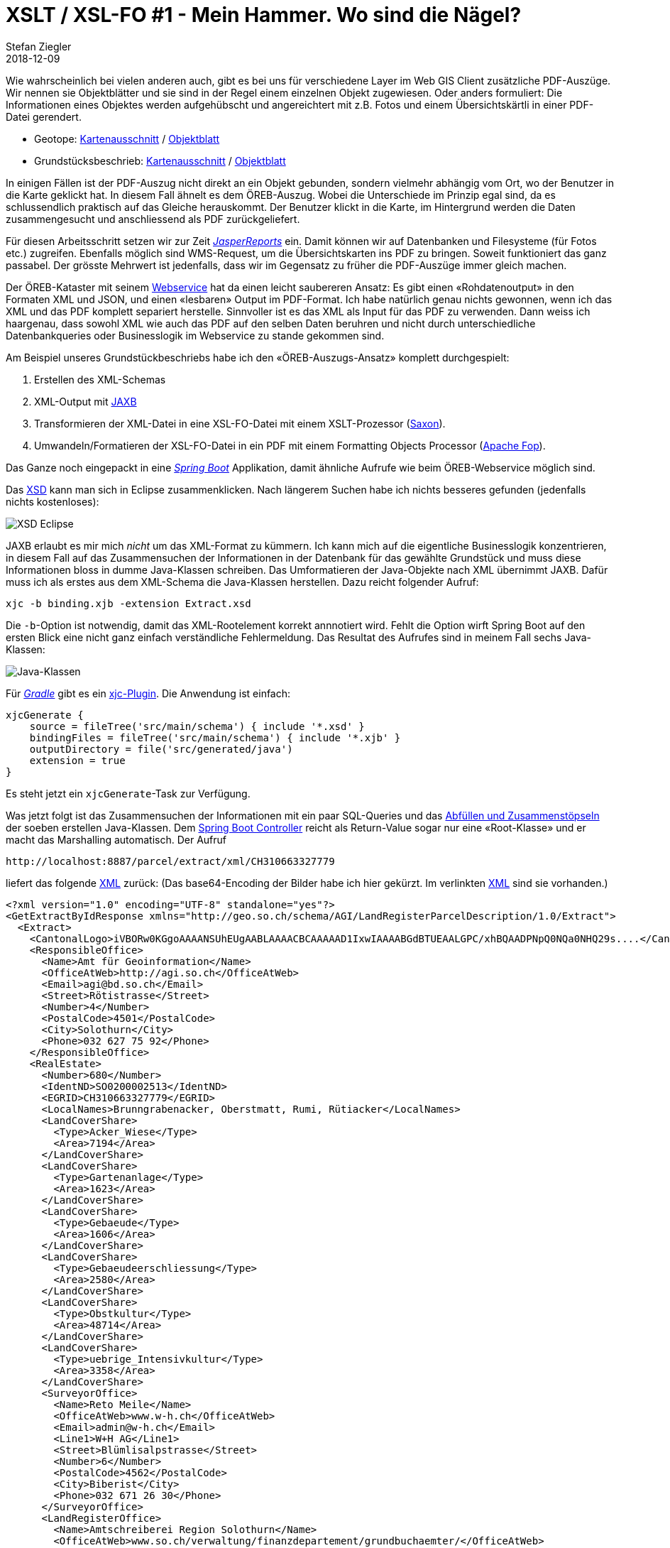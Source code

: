 = XSLT / XSL-FO #1 - Mein Hammer. Wo sind die Nägel?
Stefan Ziegler
2018-12-09
:jbake-type: post
:jbake-status: published
:jbake-tags: Java,XSLT,XSL-FO,XML,Apache,FOP,JasperReports,Spring Boot, Spring
:idprefix:

Wie wahrscheinlich bei vielen anderen auch, gibt es bei uns für verschiedene Layer im Web GIS Client zusätzliche PDF-Auszüge. Wir nennen sie Objektblätter und sie sind in der Regel einem einzelnen Objekt zugewiesen. Oder anders formuliert: Die Informationen eines Objektes werden aufgehübscht und angereichtert mit z.B. Fotos und einem Übersichtskärtli in einer PDF-Datei gerendert. 

- Geotope: https://geo.so.ch/map/?k=3e1f80c22[Kartenausschnitt] / https://geo.so.ch/api/v1/document/geotope?feature=2430&x=2607404.7787109376&y=1230195.9923828125&crs=EPSG%3A2056[Objektblatt]
- Grundstücksbeschrieb: https://geo.so.ch/map/?k=8f1c3a50e[Kartenausschnitt] / https://geo.so.ch/api/v1/document/grundstuecksbeschrieb?feature=281000848&x=2608143.5842610677&y=1225612.3837890625&crs=EPSG%3A2056[Objektblatt]

In einigen Fällen ist der PDF-Auszug nicht direkt an ein Objekt gebunden, sondern vielmehr abhängig vom Ort, wo der Benutzer in die Karte geklickt hat. In diesem Fall ähnelt es dem ÖREB-Auszug. Wobei die Unterschiede im Prinzip egal sind, da es schlussendlich praktisch auf das Gleiche herauskommt. Der Benutzer klickt in die Karte, im Hintergrund werden die Daten zusammengesucht und anschliessend als PDF zurückgeliefert.

Für diesen Arbeitsschritt setzen wir zur Zeit https://community.jaspersoft.com/project/jasperreports-library[_JasperReports_] ein. Damit können wir auf Datenbanken und Filesysteme (für Fotos etc.) zugreifen. Ebenfalls möglich sind WMS-Request, um die Übersichtskarten ins PDF zu bringen. Soweit funktioniert das ganz passabel. Der grösste Mehrwert ist jedenfalls, dass wir im Gegensatz zu früher die PDF-Auszüge immer gleich machen.

Der ÖREB-Kataster mit seinem https://www.cadastre.ch/de/manual-oereb/publication/instruction.detail.document.html/cadastre-internet/de/documents/oereb-weisungen/OEREB-XML-Aufruf_de.pdf.html[Webservice] hat da einen leicht saubereren Ansatz: Es gibt einen &laquo;Rohdatenoutput&raquo; in den Formaten XML und JSON, und einen &laquo;lesbaren&raquo; Output im PDF-Format. Ich habe natürlich genau nichts gewonnen, wenn ich das XML und das PDF komplett separiert herstelle. Sinnvoller ist es das XML als Input für das PDF zu verwenden. Dann weiss ich haargenau, dass sowohl XML wie auch das PDF auf den selben Daten beruhren und nicht durch unterschiedliche Datenbankqueries oder Businesslogik im Webservice zu stande gekommen sind. 

Am Beispiel unseres Grundstückbeschriebs habe ich den &laquo;ÖREB-Auszugs-Ansatz&raquo; komplett durchgespielt:

1. Erstellen des XML-Schemas
2. XML-Output mit https://de.wikipedia.org/wiki/Java_Architecture_for_XML_Binding[JAXB]
3. Transformieren der XML-Datei in eine XSL-FO-Datei mit einem XSLT-Prozessor (https://www.saxonica.com[Saxon]).
4. Umwandeln/Formatieren der XSL-FO-Datei in ein PDF mit einem Formatting Objects Processor (https://xmlgraphics.apache.org/fop/[Apache Fop]).

Das Ganze noch eingepackt in eine http://spring.io/projects/spring-boot[_Spring Boot_] Applikation, damit ähnliche Aufrufe wie beim ÖREB-Webservice möglich sind.

Das http://blog.sogeo.services/data/xslt_xslfo_p1/Extract.xsd[XSD] kann man sich in Eclipse zusammenklicken. Nach längerem Suchen habe ich nichts besseres gefunden (jedenfalls nichts kostenloses):

image::../../../../../images/xslt_xslfo_p1/xsd_eclipse.png[alt="XSD Eclipse", align="center"]

JAXB erlaubt es mir mich _nicht_ um das XML-Format zu kümmern. Ich kann mich auf die eigentliche Businesslogik konzentrieren, in diesem Fall auf das Zusammensuchen der Informationen in der Datenbank für das gewählte Grundstück und muss diese Informationen bloss in dumme Java-Klassen schreiben. Das Umformatieren der Java-Objekte nach XML übernimmt JAXB. Dafür muss ich als erstes  aus dem XML-Schema die Java-Klassen herstellen. Dazu reicht folgender Aufruf:

```
xjc -b binding.xjb -extension Extract.xsd
```

Die `-b`-Option ist notwendig, damit das XML-Rootelement korrekt annnotiert wird. Fehlt die Option wirft Spring Boot auf den ersten Blick eine nicht ganz einfach verständliche Fehlermeldung. Das Resultat des Aufrufes sind in meinem Fall sechs Java-Klassen:

image::../../../../../images/xslt_xslfo_p1/java_classes.png[alt="Java-Klassen", align="center"]

Für http://www.gradle.org[_Gradle_] gibt es ein https://plugins.gradle.org/plugin/org.unbroken-dome.xjc[xjc-Plugin]. Die Anwendung ist einfach:

[source,html,linenums]
----
xjcGenerate {
    source = fileTree('src/main/schema') { include '*.xsd' }
    bindingFiles = fileTree('src/main/schema') { include '*.xjb' }
    outputDirectory = file('src/generated/java')
    extension = true
}
----

Es steht jetzt ein `xjcGenerate`-Task zur Verfügung.

Was jetzt folgt ist das Zusammensuchen der Informationen mit ein paar SQL-Queries und das https://github.com/edigonzales/LandRegisterParcelDescription/blob/master/src/main/java/ch/so/agi/landregisterparceldescription/webservice/services/GetExtractByIdResponseTypeServiceImpl.java[Abfüllen und Zusammenstöpseln] der soeben erstellen Java-Klassen. Dem https://github.com/edigonzales/LandRegisterParcelDescription/blob/master/src/main/java/ch/so/agi/landregisterparceldescription/webservice/controllers/MainController.java#L46[Spring Boot Controller] reicht als Return-Value sogar nur eine &laquo;Root-Klasse&raquo; und er macht das Marshalling automatisch. Der Aufruf

```
http://localhost:8887/parcel/extract/xml/CH310663327779
```

liefert das folgende http://blog.sogeo.services/data/xslt_xslfo_p1/CH310663327779.xml[XML] zurück: (Das base64-Encoding der Bilder habe ich hier gekürzt. Im verlinkten http://blog.sogeo.services/data/xslt_xslfo_p1/CH310663327779.xml[XML] sind sie vorhanden.)

[source,xml,linenums]
----
<?xml version="1.0" encoding="UTF-8" standalone="yes"?>
<GetExtractByIdResponse xmlns="http://geo.so.ch/schema/AGI/LandRegisterParcelDescription/1.0/Extract">
  <Extract>
    <CantonalLogo>iVBORw0KGgoAAAANSUhEUgAABLAAAACBCAAAAAD1IxwIAAAABGdBTUEAALGPC/xhBQAADPNpQ0NQa0NHQ29s....</CantonalLogo>
    <ResponsibleOffice>
      <Name>Amt für Geoinformation</Name>
      <OfficeAtWeb>http://agi.so.ch</OfficeAtWeb>
      <Email>agi@bd.so.ch</Email>
      <Street>Rötistrasse</Street>
      <Number>4</Number>
      <PostalCode>4501</PostalCode>
      <City>Solothurn</City>
      <Phone>032 627 75 92</Phone>
    </ResponsibleOffice>
    <RealEstate>
      <Number>680</Number>
      <IdentND>SO0200002513</IdentND>
      <EGRID>CH310663327779</EGRID>
      <LocalNames>Brunngrabenacker, Oberstmatt, Rumi, Rütiacker</LocalNames>
      <LandCoverShare>
        <Type>Acker_Wiese</Type>
        <Area>7194</Area>
      </LandCoverShare>
      <LandCoverShare>
        <Type>Gartenanlage</Type>
        <Area>1623</Area>
      </LandCoverShare>
      <LandCoverShare>
        <Type>Gebaeude</Type>
        <Area>1606</Area>
      </LandCoverShare>
      <LandCoverShare>
        <Type>Gebaeudeerschliessung</Type>
        <Area>2580</Area>
      </LandCoverShare>
      <LandCoverShare>
        <Type>Obstkultur</Type>
        <Area>48714</Area>
      </LandCoverShare>
      <LandCoverShare>
        <Type>uebrige_Intensivkultur</Type>
        <Area>3358</Area>
      </LandCoverShare>
      <SurveyorOffice>
        <Name>Reto Meile</Name>
        <OfficeAtWeb>www.w-h.ch</OfficeAtWeb>
        <Email>admin@w-h.ch</Email>
        <Line1>W+H AG</Line1>
        <Street>Blümlisalpstrasse</Street>
        <Number>6</Number>
        <PostalCode>4562</PostalCode>
        <City>Biberist</City>
        <Phone>032 671 26 30</Phone>
      </SurveyorOffice>
      <LandRegisterOffice>
        <Name>Amtschreiberei Region Solothurn</Name>
        <OfficeAtWeb>www.so.ch/verwaltung/finanzdepartement/grundbuchaemter/</OfficeAtWeb>
        <Email>gb.so@fd.so.ch</Email>
        <Line1>Grundbuchamt</Line1>
        <Street>Rötistrasse</Street>
        <Number>4</Number>
        <PostalCode>4501</PostalCode>
        <City>Solothurn</City>
        <Phone>032 627 75 11</Phone>
      </LandRegisterOffice>
      <Type>Liegenschaft</Type>
      <Municipality>Biberist</Municipality>
      <SubunitOfLandRegister>Biberist</SubunitOfLandRegister>
      <LandRegistryArea>65076</LandRegistryArea>
      <Map>iVBORw0KGgoAAAANSUhEUgAACGYAAAoDCAYAAAB/VcSAAACAAElEQVR42uzdBZiUVfs/cLeXhWVZukGlVLo7pQQE6....</Map>
    </RealEstate>
    <CreationDate>2018-12-08T18:01:10.592+01:00</CreationDate>
  </Extract>
</GetExtractByIdResponse>
----

Das Umwandeln der XML-Datei in die PDF-Datei geschieht in zwei Schritten. Der erste Schritt ist das Transformieren der XML-Datei in eine XSL-FO-Datei (ebenfalls eine XML-Datei), welche die eigentlichen Anweisungen (Layout, Styling etc.) enthält, damit ein FO-Prozessor aus dieser Zwischen-XML-Datei das PDF rendern kann. Ohne grosse Erfahrung ist es einfacher, das ganze Rumtransformieren zuerst stand-alone auf der Konsole zu machen und die Integration in die _Spring Boot_ Applikation erst zu machen, wenn man etwas funktionierendes hat.

Für den ersten Schritt verwende ich https://www.saxonica.com/welcome/welcome.xml[Saxon] als XSLT-Prozessor. Das Wichtigste für die Umwandlung ist aber ein http://blog.sogeo.services/data/xslt_xslfo_p1/parceldescription_extract_fo.xslt[Stylesheet] (*.xslt), das die Anweisung für die Transformation enthält:

[source,xml,linenums]
----
<?xml version="1.0" encoding="UTF-8"?>
<xsl:stylesheet xmlns:xsl="http://www.w3.org/1999/XSL/Transform" xmlns:fo="http://www.w3.org/1999/XSL/Format" xmlns:extract="http://geo.so.ch/schema/AGI/LandRegisterParcelDescription/1.0/Extract" exclude-result-prefixes="extract" version="1.0">
  <xsl:output method="xml" indent="yes"/>
  <xsl:decimal-format name="swiss" decimal-separator="." grouping-separator="'"/>
  <xsl:template match="extract:GetExtractByIdResponse">
    <fo:root xmlns:fo="http://www.w3.org/1999/XSL/Format" xmlns:xsd="https://www.w3.org/2001/XMLSchema" xmlns:xsi="http://www.w3.org/2001/XMLSchema-instance">
      <fo:layout-master-set>
        <fo:simple-page-master master-name="mainPage" page-height="297mm" page-width="210mm" margin-top="12mm" margin-bottom="12mm" margin-left="15mm" margin-right="12mm">
          <fo:region-body margin-top="45mm" background-color="#FFFFFF"/>
          <fo:region-before extent="40mm" background-color="#FFFFFF"/>
          <fo:region-after extent="10mm" background-color="#FFFFFF"/>
        </fo:simple-page-master>
      </fo:layout-master-set>
      <xsl:apply-templates/>
    </fo:root>
  </xsl:template>
  <xsl:template match="extract:Extract">
    <fo:page-sequence master-reference="mainPage" id="my-sequence-id">
      <fo:static-content flow-name="xsl-region-before">
        <fo:block>
          <fo:block-container absolute-position="absolute" top="6.7mm" left="0mm" line-height="1em" background-color="#FFFFFF">
            <fo:block font-size="10pt" font-style="italic" font-weight="700" font-family="Frutiger">
              <xsl:value-of select="extract:ResponsibleOffice/extract:Name"/>
            </fo:block>
            <fo:block font-size="10pt" font-style="italic" font-weight="400" font-family="Frutiger" margin-left="6mm" margin-top="1mm">
              <fo:block>
                <xsl:value-of select="extract:ResponsibleOffice/extract:Street"/>
                <xsl:text> </xsl:text>
                <xsl:value-of select="extract:ResponsibleOffice/extract:Number"/>
              </fo:block>
              <fo:block>
                <xsl:value-of select="extract:ResponsibleOffice/extract:PostalCode"/>
                <xsl:text> </xsl:text>
                <xsl:value-of select="extract:ResponsibleOffice/extract:City"/>
              </fo:block>
              <fo:block>
                <xsl:value-of select="extract:ResponsibleOffice/extract:Phone"/>
              </fo:block>
              <fo:block>
                <xsl:value-of select="extract:ResponsibleOffice/extract:Email"/>
              </fo:block>
              <fo:block>
                <xsl:value-of select="extract:ResponsibleOffice/extract:OfficeAtWeb"/>
              </fo:block>
            </fo:block>
          </fo:block-container>
          <fo:block-container absolute-position="absolute" top="0mm" left="123mm" background-color="#FFFFFF">
            <fo:block>
              <fo:external-graphic height="6.7mm" width="60mm" content-width="scale-to-fit" content-height="scale-to-fit">
                <xsl:attribute name="src">
                  <xsl:text>url('data:</xsl:text>
                  <xsl:text>image/png;base64,</xsl:text>
                  <xsl:value-of select="extract:CantonalLogo"/>
                  <xsl:text>')</xsl:text>
                </xsl:attribute>
              </fo:external-graphic>
            </fo:block>
          </fo:block-container>
        </fo:block>
      </fo:static-content>
      <fo:static-content flow-name="xsl-region-after">
        <fo:table table-layout="fixed" width="100%" margin-top="4mm" font-size="7pt" font-style="italic" font-weight="400" font-family="Frutiger">
          <fo:table-column column-width="50%"/>
          <fo:table-column column-width="50%"/>
          <fo:table-body>
            <fo:table-row>
              <fo:table-cell>
                <fo:block>
                  <xsl:value-of select="format-dateTime(extract:CreationDate,'[Y0001]-[M01]-[D01] [H01]:[m01]:[s01]')"/>
                </fo:block>
              </fo:table-cell>
              <fo:table-cell text-align="right">
                <fo:block>Seite <fo:page-number/>/<fo:page-number-citation-last ref-id="my-sequence-id"/></fo:block>
              </fo:table-cell>
            </fo:table-row>
          </fo:table-body>
        </fo:table>
      </fo:static-content>
      <xsl:apply-templates select="extract:RealEstate"/>
    </fo:page-sequence>
  </xsl:template>
  <xsl:template match="extract:RealEstate">
    <fo:flow flow-name="xsl-region-body">
      <fo:block-container wrap-option="wrap" hyphenate="false" hyphenation-character="-" font-weight="700" font-size="14pt" font-family="Frutiger">
        <fo:table table-layout="fixed" width="100%">
          <fo:table-column column-width="90mm"/>
          <fo:table-column column-width="90mm"/>
          <fo:table-body>
            <fo:table-row>
              <fo:table-cell>
                <fo:block>Grundstücksbeschrieb</fo:block>
              </fo:table-cell>
              <fo:table-cell>
                <fo:block>GB-Nr. <xsl:value-of select="extract:Number"/></fo:block>
              </fo:table-cell>
            </fo:table-row>
          </fo:table-body>
        </fo:table>
      </fo:block-container>
      <fo:block-container wrap-option="wrap" hyphenate="false" hyphenation-character="-" font-weight="400" font-size="10pt" font-family="Frutiger">
        <fo:table table-layout="fixed" width="100%" margin-top="8mm">
          <fo:table-column column-width="40mm"/>
          <fo:table-column column-width="30mm"/>
          <fo:table-column column-width="20mm"/>
          <fo:table-column column-width="40mm"/>
          <fo:table-column column-width="30mm"/>
          <fo:table-body>
            <fo:table-row>
              <fo:table-cell font-weight="700" padding-top="2mm">
                <fo:block>Gemeinde:</fo:block>
              </fo:table-cell>
              <fo:table-cell text-align="right" padding-top="2mm">
                <fo:block>
                  <xsl:value-of select="extract:Municipality"/>
                </fo:block>
              </fo:table-cell>
              <fo:table-cell text-align="right" padding-top="2mm">
                <fo:block/>
              </fo:table-cell>
              <fo:table-cell font-weight="700" padding-top="2mm">
                <fo:block>EGRID:</fo:block>
              </fo:table-cell>
              <fo:table-cell text-align="right" padding-top="2mm">
                <fo:block>
                  <xsl:value-of select="extract:EGRID"/>
                </fo:block>
              </fo:table-cell>
            </fo:table-row>
            <fo:table-row>
              <fo:table-cell font-weight="700" padding-top="2mm">
                <fo:block>Grundbuch:</fo:block>
              </fo:table-cell>
              <fo:table-cell text-align="right" padding-top="2mm">
                <fo:block>
                  <xsl:value-of select="extract:SubunitOfLandRegister"/>
                </fo:block>
              </fo:table-cell>
              <fo:table-cell text-align="right" padding-top="2mm">
                <fo:block/>
              </fo:table-cell>
              <fo:table-cell font-weight="700" padding-top="2mm">
                <fo:block>NBIdent:</fo:block>
              </fo:table-cell>
              <fo:table-cell text-align="right" padding-top="2mm">
                <fo:block>
                  <xsl:value-of select="extract:IdentND"/>
                </fo:block>
              </fo:table-cell>
            </fo:table-row>
          </fo:table-body>
        </fo:table>
      </fo:block-container>
      <fo:block-container wrap-option="wrap" hyphenate="false" hyphenation-character="-" font-weight="400" font-size="10pt" font-family="Frutiger">
        <fo:table table-layout="fixed" width="100%" margin-top="12mm">
          <fo:table-column column-width="40mm"/>
          <fo:table-column column-width="30mm"/>
          <fo:table-body>
            <fo:table-row>
              <fo:table-cell font-weight="700" padding-top="2mm">
                <fo:block>Grundstücksart:</fo:block>
              </fo:table-cell>
              <fo:table-cell text-align="right" padding-top="2mm">
                <fo:block>
                  <xsl:value-of select="extract:Type"/>
                </fo:block>
              </fo:table-cell>
            </fo:table-row>
            <fo:table-row>
              <fo:table-cell font-weight="700" padding-top="2mm">
                <fo:block>Grundstücksfläche:</fo:block>
              </fo:table-cell>
              <fo:table-cell text-align="right" padding-top="2mm">
                <fo:block line-height-shift-adjustment="disregard-shifts"><xsl:value-of select="format-number(extract:LandRegistryArea, &quot;#'###&quot;, &quot;swiss&quot;)"/> m<fo:inline baseline-shift="super" font-size="60%">2</fo:inline></fo:block>
              </fo:table-cell>
            </fo:table-row>
          </fo:table-body>
        </fo:table>
      </fo:block-container>
      <fo:block-container wrap-option="wrap" hyphenate="false" hyphenation-character="-" font-weight="400" font-size="10pt" font-family="Frutiger">
        <fo:table table-layout="fixed" width="100%" margin-top="12mm">
          <fo:table-column column-width="90mm"/>
          <fo:table-column column-width="90mm"/>
          <fo:table-body>
            <fo:table-row>
              <fo:table-cell font-weight="700" padding-top="2mm">
                <fo:block>Bodenbedeckung:</fo:block>
              </fo:table-cell>
              <fo:table-cell font-weight="700" padding-top="2mm">
                <fo:block>Flurnamen:</fo:block>
              </fo:table-cell>
            </fo:table-row>
            <fo:table-row>
              <fo:table-cell font-weight="400" padding-top="1mm">
                <fo:block>
                  <fo:table table-layout="fixed" width="100%" margin-top="0mm">
                    <fo:table-column column-width="50mm"/>
                    <fo:table-column column-width="20mm"/>
                    <fo:table-column column-width="10mm"/>
                    <fo:table-body border-width="0pt" border-style="solid">
                      <xsl:for-each select="extract:LandCoverShare">
                        <xsl:sort select="extract:Type"/>
                        <fo:table-row border-width="0pt" border-style="solid">
                          <fo:table-cell padding-top="1mm"><fo:block><xsl:value-of select="extract:Type"/></fo:block>
                       </fo:table-cell>
                          <fo:table-cell padding-top="1mm"><fo:block text-align="right"><xsl:value-of select="format-number(extract:Area, &quot;#'###&quot;, &quot;swiss&quot;)"/></fo:block>
                       </fo:table-cell>
                          <fo:table-cell padding-top="1mm"><fo:block margin-left="1mm" line-height-shift-adjustment="disregard-shifts">m<fo:inline baseline-shift="super" font-size="60%">2</fo:inline></fo:block>
                       </fo:table-cell>
                        </fo:table-row>
                      </xsl:for-each>
                      <fo:table-row border-width="0pt" border-style="solid" font-weight="400" font-style="italic">
                        <fo:table-cell padding-top="1mm"><fo:block>Total</fo:block>
                        </fo:table-cell>
                        <fo:table-cell padding-top="1mm"><fo:block text-align="right"><xsl:value-of select="format-number(sum(extract:LandCoverShare/extract:Area), &quot;#'###&quot;, &quot;swiss&quot;)"/></fo:block>
                        </fo:table-cell>
                        <fo:table-cell padding-top="1mm"><fo:block margin-left="1mm" line-height-shift-adjustment="disregard-shifts">m<fo:inline baseline-shift="super" font-size="60%">2</fo:inline></fo:block>
                        </fo:table-cell>                        
                      </fo:table-row>
                    </fo:table-body>
                  </fo:table>
                </fo:block>
              </fo:table-cell>
              <fo:table-cell font-weight="400" padding-top="2mm">
                <fo:block>
                  <xsl:value-of select="extract:LocalNames"/>
                </fo:block>
              </fo:table-cell>
            </fo:table-row>
          </fo:table-body>
        </fo:table>
      </fo:block-container>
      <fo:block-container wrap-option="wrap" hyphenate="false" hyphenation-character="-" font-weight="400" font-size="10pt" font-family="Frutiger">
        <fo:table table-layout="fixed" width="100%" margin-top="12mm">
          <fo:table-column column-width="90mm"/>
          <fo:table-column column-width="90mm"/>
          <fo:table-body>
            <fo:table-row>
              <fo:table-cell font-weight="700" padding-top="2mm">
                <fo:block>Grundbuchamt:</fo:block>
              </fo:table-cell>
              <fo:table-cell font-weight="700" padding-top="2mm">
                <fo:block>Nachführungsgeometer:</fo:block>
              </fo:table-cell>
            </fo:table-row>
            <fo:table-row>
              <fo:table-cell font-weight="400" padding-top="2mm">
                <fo:block linefeed-treatment="preserve">
                    <xsl:value-of select="extract:LandRegisterOffice/extract:Name"/>
                    <xsl:text>&#xA;</xsl:text>
                    <xsl:value-of select="extract:LandRegisterOffice/extract:Line1"/>                	
                    <xsl:text>&#xA;</xsl:text>
                    <xsl:value-of select="extract:LandRegisterOffice/extract:Street"/>                	
                    <xsl:text> </xsl:text>
                    <xsl:value-of select="extract:LandRegisterOffice/extract:Number"/>                	
                    <xsl:text>&#xA;</xsl:text>
                    <xsl:value-of select="extract:LandRegisterOffice/extract:PostalCode"/>                	
                    <xsl:text> </xsl:text>
                    <xsl:value-of select="extract:LandRegisterOffice/extract:City"/>
                    <xsl:text>&#xA;</xsl:text>
                    <xsl:text>&#xA;</xsl:text>
                    <xsl:text>Telefon </xsl:text><xsl:value-of select="extract:LandRegisterOffice/extract:Phone"/>                	
                    <xsl:text>&#xA;</xsl:text>
                    <xsl:value-of select="extract:LandRegisterOffice/extract:Email"/>
                    <xsl:text>&#xA;</xsl:text>
                    <xsl:value-of select="extract:LandRegisterOffice/extract:OfficeAtWeb"/>                	
                </fo:block>
              </fo:table-cell>
              <fo:table-cell font-weight="400" padding-top="2mm">
                <fo:block linefeed-treatment="preserve">
                    <xsl:value-of select="extract:SurveyorOffice/extract:Name"/>
                    <xsl:text>&#xA;</xsl:text>
                    <xsl:value-of select="extract:SurveyorOffice/extract:Line1"/>
                    <xsl:if test="extract:SurveyorOffice/extract:Line2">
                        <xsl:text>&#xA;</xsl:text>
                        <xsl:value-of select="extract:SurveyorOffice/extract:Line2"/>
                    </xsl:if>
                    <xsl:text>&#xA;</xsl:text>
                    <xsl:value-of select="extract:SurveyorOffice/extract:Street"/>                	
                    <xsl:text> </xsl:text>
                    <xsl:value-of select="extract:SurveyorOffice/extract:Number"/>                	
                    <xsl:text>&#xA;</xsl:text>
                    <xsl:value-of select="extract:SurveyorOffice/extract:PostalCode"/>                	
                    <xsl:text> </xsl:text>
                    <xsl:value-of select="extract:SurveyorOffice/extract:City"/>
                    <xsl:text>&#xA;</xsl:text>
                    <xsl:text>&#xA;</xsl:text>
                    <xsl:text>Telefon </xsl:text><xsl:value-of select="extract:SurveyorOffice/extract:Phone"/>                	
                    <xsl:text>&#xA;</xsl:text>
                    <xsl:value-of select="extract:SurveyorOffice/extract:Email"/>
                    <xsl:text>&#xA;</xsl:text>
                    <xsl:value-of select="extract:SurveyorOffice/extract:OfficeAtWeb"/>                	
                </fo:block>
              </fo:table-cell>
            </fo:table-row>
          </fo:table-body>
        </fo:table>
      </fo:block-container>
      <fo:block-container page-break-before="always" margin="0mm" padding="0mm" space-before="0mm">
        <fo:block margin="0mm" padding="0mm" space-before="0mm">
          <fo:external-graphic height="217mm" width="182mm" content-height="scale-to-fit" margin="0mm" padding="0mm" space-before="0mm" border="0.5pt solid black">
            <xsl:attribute name="src">
              <xsl:text>url('data:</xsl:text>
              <xsl:text>image/png;base64,</xsl:text>
              <xsl:value-of select="extract:Map"/>
              <xsl:text>')</xsl:text>
            </xsl:attribute>
          </fo:external-graphic>
        </fo:block>
      </fo:block-container>
    </fo:flow>
  </xsl:template>
</xsl:stylesheet>
----

Für das Entwicklen des Stylesheets muss man sowohl Wissen über XSLT wie auch über XSL-FO haben. XSLT-Wissen, das über `apply-templates` hinausgeht, wird benötigt wenn man z.B. eine For-Schleife über die Bodenbedeckungsanteile (`LandCoverShare`) anwenden will und die Summe über alle Anteile bilden möchte (Zeile 200ff.). XSL-FO-Wissen braucht man, um das PDF zu designen/stylen und die Daten am gewünschten Ort zu platzieren. Der Saxon-Befehl ist wie folgt:

```
java -jar saxon9he.jar -s:CH310663327779.xml -xsl:parceldescription_extract_fo.xslt -o:CH310663327779.fo
```

Das Resultat ist eine http://blog.sogeo.services/data/xslt_xslfo_p1/CH310663327779.fo[XSL-FO-Datei] (base64 wiederum gekürzt):

[source,xml,linenums]
----
<?xml version="1.0" encoding="UTF-8"?>
<fo:root xmlns:fo="http://www.w3.org/1999/XSL/Format"
         xmlns:xsd="https://www.w3.org/2001/XMLSchema"
         xmlns:xsi="http://www.w3.org/2001/XMLSchema-instance">
   <fo:layout-master-set>
      <fo:simple-page-master master-name="mainPage"
                             page-height="297mm"
                             page-width="210mm"
                             margin-top="12mm"
                             margin-bottom="12mm"
                             margin-left="15mm"
                             margin-right="12mm">
         <fo:region-body margin-top="45mm" background-color="#FFFFFF"/>
         <fo:region-before extent="40mm" background-color="#FFFFFF"/>
         <fo:region-after extent="10mm" background-color="#FFFFFF"/>
      </fo:simple-page-master>
   </fo:layout-master-set>
   <fo:page-sequence master-reference="mainPage" id="my-sequence-id">
      <fo:static-content flow-name="xsl-region-before">
         <fo:block>
            <fo:block-container absolute-position="absolute"
                                top="6.7mm"
                                left="0mm"
                                line-height="1em"
                                background-color="#FFFFFF">
               <fo:block font-size="10pt"
                         font-style="italic"
                         font-weight="700"
                         font-family="Frutiger">Amt für Geoinformation</fo:block>
               <fo:block font-size="10pt"
                         font-style="italic"
                         font-weight="400"
                         font-family="Frutiger"
                         margin-left="6mm"
                         margin-top="1mm">
                  <fo:block>Rötistrasse 4</fo:block>
                  <fo:block>4501 Solothurn</fo:block>
                  <fo:block>032 627 75 92</fo:block>
                  <fo:block>agi@bd.so.ch</fo:block>
                  <fo:block>http://agi.so.ch</fo:block>
               </fo:block>
            </fo:block-container>
            <fo:block-container absolute-position="absolute"
                                top="0mm"
                                left="123mm"
                                background-color="#FFFFFF">
               <fo:block>
                  <fo:external-graphic height="6.7mm"
                                       width="60mm"
                                       content-width="scale-to-fit"
                                       content-height="scale-to-fit"
                                       src="url('data:image/png;base64,iVBORw0KGgoAAAANSUhEUgAABLAAAACBCAAAAAD1IxwIAAAABGdBTUEAALGPC/xhBQ....')"/>
               </fo:block>
            </fo:block-container>
         </fo:block>
      </fo:static-content>
      <fo:static-content flow-name="xsl-region-after">
         <fo:table table-layout="fixed"
                   width="100%"
                   margin-top="4mm"
                   font-size="7pt"
                   font-style="italic"
                   font-weight="400"
                   font-family="Frutiger">
            <fo:table-column column-width="50%"/>
            <fo:table-column column-width="50%"/>
            <fo:table-body>
               <fo:table-row>
                  <fo:table-cell>
                     <fo:block>2018-12-08 18:01:10</fo:block>
                  </fo:table-cell>
                  <fo:table-cell text-align="right">
                     <fo:block>Seite <fo:page-number/>/<fo:page-number-citation-last ref-id="my-sequence-id"/>
                     </fo:block>
                  </fo:table-cell>
               </fo:table-row>
            </fo:table-body>
         </fo:table>
      </fo:static-content>
      <fo:flow flow-name="xsl-region-body">
         <fo:block-container wrap-option="wrap"
                             hyphenate="false"
                             hyphenation-character="-"
                             font-weight="700"
                             font-size="14pt"
                             font-family="Frutiger">
            <fo:table table-layout="fixed" width="100%">
               <fo:table-column column-width="90mm"/>
               <fo:table-column column-width="90mm"/>
               <fo:table-body>
                  <fo:table-row>
                     <fo:table-cell>
                        <fo:block>Grundstücksbeschrieb</fo:block>
                     </fo:table-cell>
                     <fo:table-cell>
                        <fo:block>GB-Nr. 680</fo:block>
                     </fo:table-cell>
                  </fo:table-row>
               </fo:table-body>
            </fo:table>
         </fo:block-container>
         <fo:block-container wrap-option="wrap"
                             hyphenate="false"
                             hyphenation-character="-"
                             font-weight="400"
                             font-size="10pt"
                             font-family="Frutiger">
            <fo:table table-layout="fixed" width="100%" margin-top="8mm">
               <fo:table-column column-width="40mm"/>
               <fo:table-column column-width="30mm"/>
               <fo:table-column column-width="20mm"/>
               <fo:table-column column-width="40mm"/>
               <fo:table-column column-width="30mm"/>
               <fo:table-body>
                  <fo:table-row>
                     <fo:table-cell font-weight="700" padding-top="2mm">
                        <fo:block>Gemeinde:</fo:block>
                     </fo:table-cell>
                     <fo:table-cell text-align="right" padding-top="2mm">
                        <fo:block>Biberist</fo:block>
                     </fo:table-cell>
                     <fo:table-cell text-align="right" padding-top="2mm">
                        <fo:block/>
                     </fo:table-cell>
                     <fo:table-cell font-weight="700" padding-top="2mm">
                        <fo:block>EGRID:</fo:block>
                     </fo:table-cell>
                     <fo:table-cell text-align="right" padding-top="2mm">
                        <fo:block>CH310663327779</fo:block>
                     </fo:table-cell>
                  </fo:table-row>
                  <fo:table-row>
                     <fo:table-cell font-weight="700" padding-top="2mm">
                        <fo:block>Grundbuch:</fo:block>
                     </fo:table-cell>
                     <fo:table-cell text-align="right" padding-top="2mm">
                        <fo:block>Biberist</fo:block>
                     </fo:table-cell>
                     <fo:table-cell text-align="right" padding-top="2mm">
                        <fo:block/>
                     </fo:table-cell>
                     <fo:table-cell font-weight="700" padding-top="2mm">
                        <fo:block>NBIdent:</fo:block>
                     </fo:table-cell>
                     <fo:table-cell text-align="right" padding-top="2mm">
                        <fo:block>SO0200002513</fo:block>
                     </fo:table-cell>
                  </fo:table-row>
               </fo:table-body>
            </fo:table>
         </fo:block-container>
         <fo:block-container wrap-option="wrap"
                             hyphenate="false"
                             hyphenation-character="-"
                             font-weight="400"
                             font-size="10pt"
                             font-family="Frutiger">
            <fo:table table-layout="fixed" width="100%" margin-top="12mm">
               <fo:table-column column-width="40mm"/>
               <fo:table-column column-width="30mm"/>
               <fo:table-body>
                  <fo:table-row>
                     <fo:table-cell font-weight="700" padding-top="2mm">
                        <fo:block>Grundstücksart:</fo:block>
                     </fo:table-cell>
                     <fo:table-cell text-align="right" padding-top="2mm">
                        <fo:block>Liegenschaft</fo:block>
                     </fo:table-cell>
                  </fo:table-row>
                  <fo:table-row>
                     <fo:table-cell font-weight="700" padding-top="2mm">
                        <fo:block>Grundstücksfläche:</fo:block>
                     </fo:table-cell>
                     <fo:table-cell text-align="right" padding-top="2mm">
                        <fo:block line-height-shift-adjustment="disregard-shifts">65'076 m<fo:inline baseline-shift="super" font-size="60%">2</fo:inline>
                        </fo:block>
                     </fo:table-cell>
                  </fo:table-row>
               </fo:table-body>
            </fo:table>
         </fo:block-container>
         <fo:block-container wrap-option="wrap"
                             hyphenate="false"
                             hyphenation-character="-"
                             font-weight="400"
                             font-size="10pt"
                             font-family="Frutiger">
            <fo:table table-layout="fixed" width="100%" margin-top="12mm">
               <fo:table-column column-width="90mm"/>
               <fo:table-column column-width="90mm"/>
               <fo:table-body>
                  <fo:table-row>
                     <fo:table-cell font-weight="700" padding-top="2mm">
                        <fo:block>Bodenbedeckung:</fo:block>
                     </fo:table-cell>
                     <fo:table-cell font-weight="700" padding-top="2mm">
                        <fo:block>Flurnamen:</fo:block>
                     </fo:table-cell>
                  </fo:table-row>
                  <fo:table-row>
                     <fo:table-cell font-weight="400" padding-top="1mm">
                        <fo:block>
                           <fo:table table-layout="fixed" width="100%" margin-top="0mm">
                              <fo:table-column column-width="50mm"/>
                              <fo:table-column column-width="20mm"/>
                              <fo:table-column column-width="10mm"/>
                              <fo:table-body border-width="0pt" border-style="solid">
                                 <fo:table-row border-width="0pt" border-style="solid">
                                    <fo:table-cell padding-top="1mm">
                                       <fo:block>Acker_Wiese</fo:block>
                                    </fo:table-cell>
                                    <fo:table-cell padding-top="1mm">
                                       <fo:block text-align="right">7'194</fo:block>
                                    </fo:table-cell>
                                    <fo:table-cell padding-top="1mm">
                                       <fo:block margin-left="1mm" line-height-shift-adjustment="disregard-shifts">m<fo:inline baseline-shift="super" font-size="60%">2</fo:inline>
                                       </fo:block>
                                    </fo:table-cell>
                                 </fo:table-row>
                                 <fo:table-row border-width="0pt" border-style="solid">
                                    <fo:table-cell padding-top="1mm">
                                       <fo:block>Gartenanlage</fo:block>
                                    </fo:table-cell>
                                    <fo:table-cell padding-top="1mm">
                                       <fo:block text-align="right">1'623</fo:block>
                                    </fo:table-cell>
                                    <fo:table-cell padding-top="1mm">
                                       <fo:block margin-left="1mm" line-height-shift-adjustment="disregard-shifts">m<fo:inline baseline-shift="super" font-size="60%">2</fo:inline>
                                       </fo:block>
                                    </fo:table-cell>
                                 </fo:table-row>
                                 <fo:table-row border-width="0pt" border-style="solid">
                                    <fo:table-cell padding-top="1mm">
                                       <fo:block>Gebaeude</fo:block>
                                    </fo:table-cell>
                                    <fo:table-cell padding-top="1mm">
                                       <fo:block text-align="right">1'606</fo:block>
                                    </fo:table-cell>
                                    <fo:table-cell padding-top="1mm">
                                       <fo:block margin-left="1mm" line-height-shift-adjustment="disregard-shifts">m<fo:inline baseline-shift="super" font-size="60%">2</fo:inline>
                                       </fo:block>
                                    </fo:table-cell>
                                 </fo:table-row>
                                 <fo:table-row border-width="0pt" border-style="solid">
                                    <fo:table-cell padding-top="1mm">
                                       <fo:block>Gebaeudeerschliessung</fo:block>
                                    </fo:table-cell>
                                    <fo:table-cell padding-top="1mm">
                                       <fo:block text-align="right">2'580</fo:block>
                                    </fo:table-cell>
                                    <fo:table-cell padding-top="1mm">
                                       <fo:block margin-left="1mm" line-height-shift-adjustment="disregard-shifts">m<fo:inline baseline-shift="super" font-size="60%">2</fo:inline>
                                       </fo:block>
                                    </fo:table-cell>
                                 </fo:table-row>
                                 <fo:table-row border-width="0pt" border-style="solid">
                                    <fo:table-cell padding-top="1mm">
                                       <fo:block>Obstkultur</fo:block>
                                    </fo:table-cell>
                                    <fo:table-cell padding-top="1mm">
                                       <fo:block text-align="right">48'714</fo:block>
                                    </fo:table-cell>
                                    <fo:table-cell padding-top="1mm">
                                       <fo:block margin-left="1mm" line-height-shift-adjustment="disregard-shifts">m<fo:inline baseline-shift="super" font-size="60%">2</fo:inline>
                                       </fo:block>
                                    </fo:table-cell>
                                 </fo:table-row>
                                 <fo:table-row border-width="0pt" border-style="solid">
                                    <fo:table-cell padding-top="1mm">
                                       <fo:block>uebrige_Intensivkultur</fo:block>
                                    </fo:table-cell>
                                    <fo:table-cell padding-top="1mm">
                                       <fo:block text-align="right">3'358</fo:block>
                                    </fo:table-cell>
                                    <fo:table-cell padding-top="1mm">
                                       <fo:block margin-left="1mm" line-height-shift-adjustment="disregard-shifts">m<fo:inline baseline-shift="super" font-size="60%">2</fo:inline>
                                       </fo:block>
                                    </fo:table-cell>
                                 </fo:table-row>
                                 <fo:table-row border-width="0pt"
                                               border-style="solid"
                                               font-weight="400"
                                               font-style="italic">
                                    <fo:table-cell padding-top="1mm">
                                       <fo:block>Total</fo:block>
                                    </fo:table-cell>
                                    <fo:table-cell padding-top="1mm">
                                       <fo:block text-align="right">65'075</fo:block>
                                    </fo:table-cell>
                                    <fo:table-cell padding-top="1mm">
                                       <fo:block margin-left="1mm" line-height-shift-adjustment="disregard-shifts">m<fo:inline baseline-shift="super" font-size="60%">2</fo:inline>
                                       </fo:block>
                                    </fo:table-cell>
                                 </fo:table-row>
                              </fo:table-body>
                           </fo:table>
                        </fo:block>
                     </fo:table-cell>
                     <fo:table-cell font-weight="400" padding-top="2mm">
                        <fo:block>Brunngrabenacker, Oberstmatt, Rumi, Rütiacker</fo:block>
                     </fo:table-cell>
                  </fo:table-row>
               </fo:table-body>
            </fo:table>
         </fo:block-container>
         <fo:block-container wrap-option="wrap"
                             hyphenate="false"
                             hyphenation-character="-"
                             font-weight="400"
                             font-size="10pt"
                             font-family="Frutiger">
            <fo:table table-layout="fixed" width="100%" margin-top="12mm">
               <fo:table-column column-width="90mm"/>
               <fo:table-column column-width="90mm"/>
               <fo:table-body>
                  <fo:table-row>
                     <fo:table-cell font-weight="700" padding-top="2mm">
                        <fo:block>Grundbuchamt:</fo:block>
                     </fo:table-cell>
                     <fo:table-cell font-weight="700" padding-top="2mm">
                        <fo:block>Nachführungsgeometer:</fo:block>
                     </fo:table-cell>
                  </fo:table-row>
                  <fo:table-row>
                     <fo:table-cell font-weight="400" padding-top="2mm">
                        <fo:block linefeed-treatment="preserve">Amtschreiberei Region Solothurn
Grundbuchamt
Rötistrasse 4
4501 Solothurn

Telefon 032 627 75 11
gb.so@fd.so.ch
www.so.ch/verwaltung/finanzdepartement/grundbuchaemter/</fo:block>
                     </fo:table-cell>
                     <fo:table-cell font-weight="400" padding-top="2mm">
                        <fo:block linefeed-treatment="preserve">Reto Meile
W+H AG
Blümlisalpstrasse 6
4562 Biberist

Telefon 032 671 26 30
admin@w-h.ch
www.w-h.ch</fo:block>
                     </fo:table-cell>
                  </fo:table-row>
               </fo:table-body>
            </fo:table>
         </fo:block-container>
         <fo:block-container page-break-before="always"
                             margin="0mm"
                             padding="0mm"
                             space-before="0mm">
            <fo:block margin="0mm" padding="0mm" space-before="0mm">
               <fo:external-graphic height="217mm"
                                    width="182mm"
                                    content-height="scale-to-fit"
                                    margin="0mm"
                                    padding="0mm"
                                    space-before="0mm"
                                    border="0.5pt solid black"
                                    src="url('data:image/png;base64,iVBORw0KGgoAAAANSUhEUgAACGYAAAoDCAYAAAB/VcSAAACAAElEQVR42uzdBZiUVfs...')"/>
            </fo:block>
         </fo:block-container>
      </fo:flow>
   </fo:page-sequence>
</fo:root>
----

Der letzer Schritt ist die Umwandlung (oder das Formatieren) der XSL-FO-Datei in die PDF-Datei. Dazu kann man https://xmlgraphics.apache.org/fop/[Apache Fop] verwenden:

```
./fop-2.3/fop/fop -fo CH310663327779.fo -pdf CH310663327779.pdf -c fop.xconf
```

Die http://blog.sogeo.services/data/xslt_xslfo_p1/fop.xconf[fop.xconf]-Datei wird in meinem Fall benötigt, weil ich zusätzliche Schriftarten benötige.

Das http://blog.sogeo.services/data/xslt_xslfo_p1/CH310663327779.pdf[Resultat] ist so wie es Jasper nicht besser machen könnte:

image::../../../../../images/xslt_xslfo_p1/pdf_output.png[alt="PDF Output", align="center"]

Auf der ersten Seite sollten die Bodenbedeckungsanteile noch bündig mit den restlichen Informationen in der linken Hälfte sein. Auf der zweiten Seite ist die Amtsinformation im Header überflüssig. Aber das ist bloss noch einfaches Handwerk.

Das Highlighting des Grundstückes habe ich nicht vom WMS-Server machen lassen, sondern bewusst programmatisch mit http://www.geotools.org/[_GeoTools_] umgesetzt. Dies im Hinblick auf eine mögliche PDF-Erstellungslösung für den ÖREB-Kataster. Dort werden im XML-Auszug die Geometrien zum Highlighten mitgeliefert und es kann nicht via WMS-Server gemacht werden (jedenfalls habe ich es so verstanden).

Wenn man die beiden Schritte zusammen hat, kann man diese als allerletzten Schritt in die _Spring Boot_ Applikation einbinden. Um sich über die API schlau zu machen, hilft meistens ein Blick in die Beispiele oder Tests, die im Quellcode der jeweiligen Programme vorhanden sind. Das Ziel ist erreicht, wenn der folgende Aufruf ein PDF liefert:

```
http://localhost:8887/parcel/extract/pdf/CH310663327779
```

Mit diesem Ansatz lässt sich jetzt nicht nur ein PDF aus dem XML herstellen, sondern auch andere Formate. Massiv einfacher wird es wenn man nur HTML erzeugen will. Dann fällt der zweite Schritte mit XSL-FO weg und es reicht eine Transformation mit XSLT. Für die einfachere Verifikation der Verknüpfung der http://blog.sogeo.services/data/xslt_xslfo_p1/CH970687433258.xml[Dokumente] im kantonalen Nutzungsplanungsmodell habe ich das ÖREB-Auszugsschema verwendet und daraus eine http://blog.sogeo.services/data/xslt_xslfo_p1/CH970687433258.html[HTML-Datei] http://blog.sogeo.services/data/xslt_xslfo_p1/landuseplans_extract_html.xslt[generiert].

Ist das die Zukunft der PDF-Herstellung in einer GDI? Leider ist XSL-FO mehr oder weniger tot. Eher mehr, weil es nicht mehr weiterentwickelt wird. XSLT scheint lebendiger zu sein. Trotzdem muss man aufgrund der vielen Informationen im Internet schliessen, dass es zumindest jetzt noch relativ häufig im Einsatz ist. Kostenpflichtige XSL-FO-Prozessoren sind ebenfalls immer noch verfügbar. Eine zukünftige Alternative könnte/dürfte https://print-css.rocks/[CSS Paged Media] sein.

Ich finde XSLT/XSL-FO aber ein sauberer und transparenterer Ansatz als Jasper. Aber vielleicht habe ich bloss einen neuen Lieblingshammer und suche Nägel.
